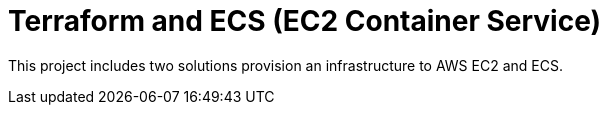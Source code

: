 Terraform and ECS (EC2 Container Service)
=========================================

This project includes two solutions provision an infrastructure to AWS EC2 and ECS.
